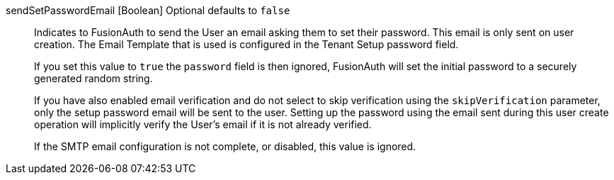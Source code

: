 [field]#sendSetPasswordEmail# [type]#[Boolean]# [optional]#Optional# [default]#defaults to `false`#::
Indicates to FusionAuth to send the User an email asking them to set their password. This email is only sent on user creation. The Email Template that is used is configured in the Tenant [field]#Setup password# field.
+
If you set this value to `true` the `password` field is then ignored, FusionAuth will set the initial password to a securely generated random string.
+
If you have also enabled email verification and do not select to skip verification using the `skipVerification` parameter, only the setup password email will be sent to the user. Setting up the password using the email sent during this user create operation will implicitly verify the User's email if it is not already verified.
+
If the SMTP email configuration is not complete, or disabled, this value is ignored.
